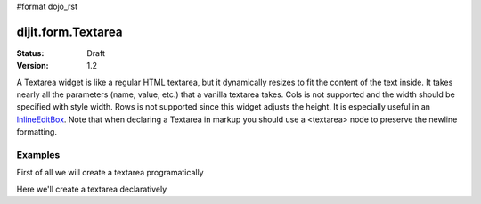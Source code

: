 #format dojo_rst

dijit.form.Textarea
===================

:Status: Draft
:Version: 1.2

A Textarea widget is like a regular HTML textarea, but it dynamically resizes to fit the content of the text inside. It takes nearly all the parameters (name, value, etc.) that a vanilla textarea takes. Cols is not supported and the width should be specified with style width. Rows is not supported since this widget adjusts the height. It is especially useful in an `InlineEditBox <dijit/form/InlineEditBox>`_. Note that when declaring a Textarea in markup you should use a <textarea> node to preserve the newline formatting.

Examples
--------

First of all we will create a textarea programatically

.. cv-compound::

  .. cv:: javascript

    <script type="text/javascript">
      dojo.require("dijit.form.Textarea");
      dojo.addOnLoad(function(){
        var textarea = new dijit.form.Textarea({
          id: "textarea"
        },"textarea");
      });
    </script>

  .. cv:: html

    <textarea id="textarea" />

Here we'll create a textarea declaratively

.. cv-compound::

  .. cv:: javascript

    <script type="text/javascript">
      dojo.require("dijit.form.Textarea");
    </script>

  .. cv:: html

    <textarea id="textareaTwo" dojoType="dijit.form.Textarea" />
